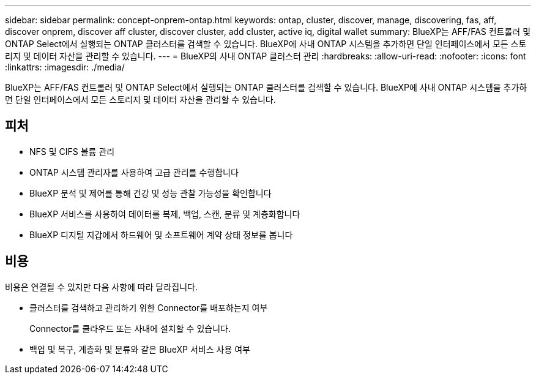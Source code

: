 ---
sidebar: sidebar 
permalink: concept-onprem-ontap.html 
keywords: ontap, cluster, discover, manage, discovering, fas, aff, discover onprem, discover aff cluster, discover cluster, add cluster, active iq, digital wallet 
summary: BlueXP는 AFF/FAS 컨트롤러 및 ONTAP Select에서 실행되는 ONTAP 클러스터를 검색할 수 있습니다. BlueXP에 사내 ONTAP 시스템을 추가하면 단일 인터페이스에서 모든 스토리지 및 데이터 자산을 관리할 수 있습니다. 
---
= BlueXP의 사내 ONTAP 클러스터 관리
:hardbreaks:
:allow-uri-read: 
:nofooter: 
:icons: font
:linkattrs: 
:imagesdir: ./media/


[role="lead"]
BlueXP는 AFF/FAS 컨트롤러 및 ONTAP Select에서 실행되는 ONTAP 클러스터를 검색할 수 있습니다. BlueXP에 사내 ONTAP 시스템을 추가하면 단일 인터페이스에서 모든 스토리지 및 데이터 자산을 관리할 수 있습니다.



== 피처

* NFS 및 CIFS 볼륨 관리
* ONTAP 시스템 관리자를 사용하여 고급 관리를 수행합니다
* BlueXP 분석 및 제어를 통해 건강 및 성능 관찰 가능성을 확인합니다
* BlueXP 서비스를 사용하여 데이터를 복제, 백업, 스캔, 분류 및 계층화합니다
* BlueXP 디지털 지갑에서 하드웨어 및 소프트웨어 계약 상태 정보를 봅니다




== 비용

비용은 연결될 수 있지만 다음 사항에 따라 달라집니다.

* 클러스터를 검색하고 관리하기 위한 Connector를 배포하는지 여부
+
Connector를 클라우드 또는 사내에 설치할 수 있습니다.

* 백업 및 복구, 계층화 및 분류와 같은 BlueXP 서비스 사용 여부

